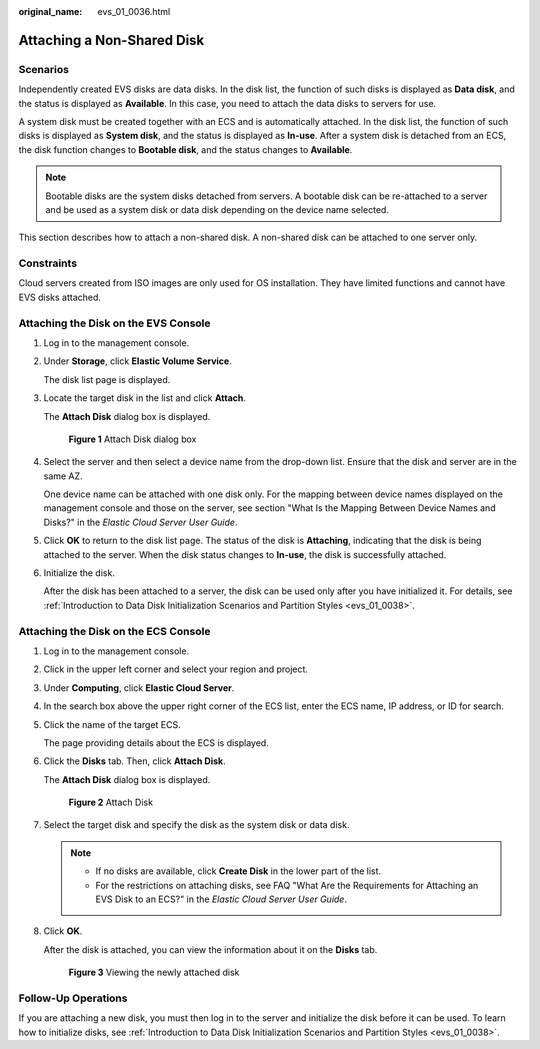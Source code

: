 :original_name: evs_01_0036.html

.. _evs_01_0036:

Attaching a Non-Shared Disk
===========================

Scenarios
---------

Independently created EVS disks are data disks. In the disk list, the function of such disks is displayed as **Data disk**, and the status is displayed as **Available**. In this case, you need to attach the data disks to servers for use.

A system disk must be created together with an ECS and is automatically attached. In the disk list, the function of such disks is displayed as **System disk**, and the status is displayed as **In-use**. After a system disk is detached from an ECS, the disk function changes to **Bootable disk**, and the status changes to **Available**.

.. note::

   Bootable disks are the system disks detached from servers. A bootable disk can be re-attached to a server and be used as a system disk or data disk depending on the device name selected.

This section describes how to attach a non-shared disk. A non-shared disk can be attached to one server only.

Constraints
-----------

Cloud servers created from ISO images are only used for OS installation. They have limited functions and cannot have EVS disks attached.

Attaching the Disk on the EVS Console
-------------------------------------

#. Log in to the management console.

#. Under **Storage**, click **Elastic Volume Service**.

   The disk list page is displayed.

#. Locate the target disk in the list and click **Attach**.

   The **Attach Disk** dialog box is displayed.


   .. figure:: /_static/images/en-us_image_0000001179551366.png
      :alt: **Figure 1** Attach Disk dialog box

      **Figure 1** Attach Disk dialog box

#. Select the server and then select a device name from the drop-down list. Ensure that the disk and server are in the same AZ.

   One device name can be attached with one disk only. For the mapping between device names displayed on the management console and those on the server, see section "What Is the Mapping Between Device Names and Disks?" in the *Elastic Cloud Server User Guide*.

#. Click **OK** to return to the disk list page. The status of the disk is **Attaching**, indicating that the disk is being attached to the server. When the disk status changes to **In-use**, the disk is successfully attached.

#. Initialize the disk.

   After the disk has been attached to a server, the disk can be used only after you have initialized it. For details, see :ref:`Introduction to Data Disk Initialization Scenarios and Partition Styles <evs_01_0038>`.

Attaching the Disk on the ECS Console
-------------------------------------

#. Log in to the management console.

#. Click |image1| in the upper left corner and select your region and project.

#. Under **Computing**, click **Elastic Cloud Server**.

#. In the search box above the upper right corner of the ECS list, enter the ECS name, IP address, or ID for search.

#. Click the name of the target ECS.

   The page providing details about the ECS is displayed.

#. Click the **Disks** tab. Then, click **Attach Disk**.

   The **Attach Disk** dialog box is displayed.


   .. figure:: /_static/images/en-us_image_0000001233686609.png
      :alt: **Figure 2** Attach Disk

      **Figure 2** Attach Disk

#. Select the target disk and specify the disk as the system disk or data disk.

   .. note::

      -  If no disks are available, click **Create Disk** in the lower part of the list.
      -  For the restrictions on attaching disks, see FAQ "What Are the Requirements for Attaching an EVS Disk to an ECS?" in the *Elastic Cloud Server* *User Guide*.

#. Click **OK**.

   After the disk is attached, you can view the information about it on the **Disks** tab.


   .. figure:: /_static/images/en-us_image_0000001188330870.png
      :alt: **Figure 3** Viewing the newly attached disk

      **Figure 3** Viewing the newly attached disk

Follow-Up Operations
--------------------

If you are attaching a new disk, you must then log in to the server and initialize the disk before it can be used. To learn how to initialize disks, see :ref:`Introduction to Data Disk Initialization Scenarios and Partition Styles <evs_01_0038>`.

.. |image1| image:: /_static/images/en-us_image_0210779229.png
